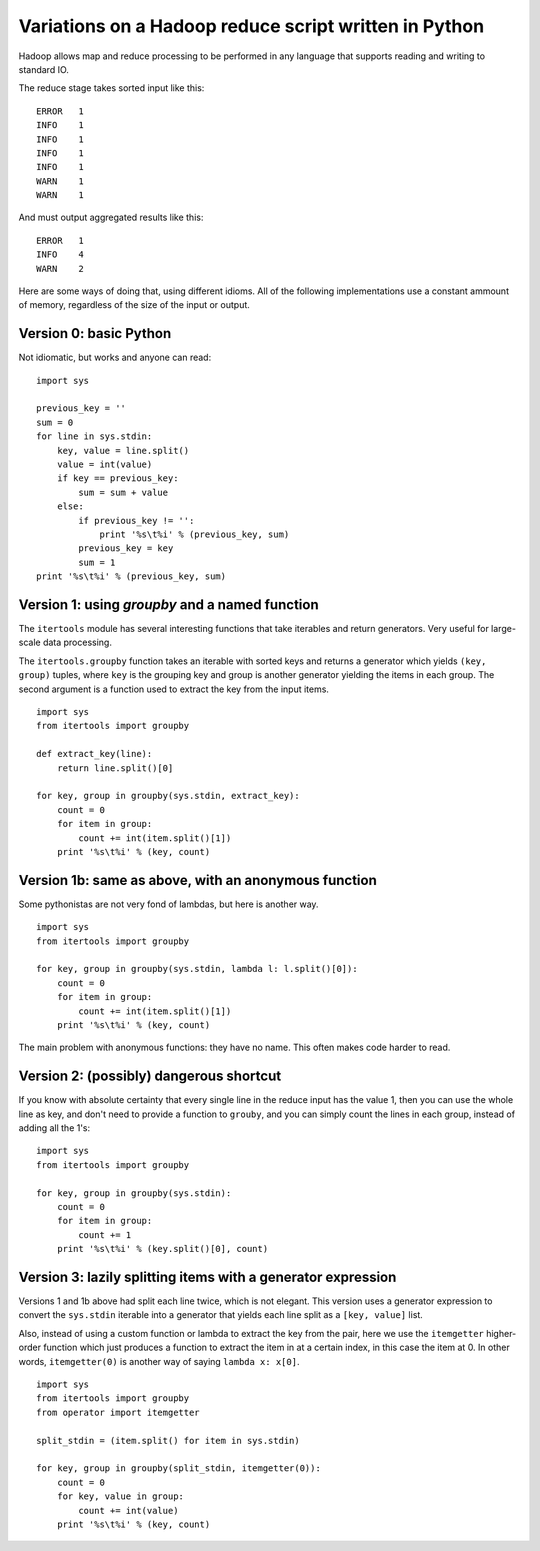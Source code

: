 ======================================================
Variations on a Hadoop reduce script written in Python
======================================================

Hadoop allows map and reduce processing to be performed in any language that
supports reading and writing to standard IO.

The reduce stage takes sorted input like this::

    ERROR   1
    INFO    1
    INFO    1
    INFO    1
    INFO    1
    WARN    1
    WARN    1

And must output aggregated results like this::

    ERROR   1
    INFO    4
    WARN    2

Here are some ways of doing that, using different idioms. All of the
following implementations use a constant ammount of memory, regardless
of the size of the input or output.

Version 0: basic Python
=======================

Not idiomatic, but works and anyone can read:

::

    import sys

    previous_key = ''
    sum = 0
    for line in sys.stdin:
        key, value = line.split()
        value = int(value)
        if key == previous_key:
            sum = sum + value
        else:
            if previous_key != '':
                print '%s\t%i' % (previous_key, sum)
            previous_key = key
            sum = 1
    print '%s\t%i' % (previous_key, sum)

Version 1: using `groupby` and a named function
===============================================

The ``itertools`` module has several interesting functions that take iterables
and return generators. Very useful for large-scale data processing.

The ``itertools.groupby`` function takes an iterable with sorted keys and returns
a generator which yields ``(key, group)`` tuples, where ``key`` is the grouping
key and group is another generator yielding the items in each group. The second
argument is a function used to extract the key from the input items.

::

    import sys
    from itertools import groupby

    def extract_key(line):
        return line.split()[0]

    for key, group in groupby(sys.stdin, extract_key):
        count = 0
        for item in group:
            count += int(item.split()[1])
        print '%s\t%i' % (key, count)


Version 1b: same as above, with an anonymous function
=====================================================

Some pythonistas are not very fond of lambdas, but here is another way.

::

    import sys
    from itertools import groupby

    for key, group in groupby(sys.stdin, lambda l: l.split()[0]):
        count = 0
        for item in group:
            count += int(item.split()[1])
        print '%s\t%i' % (key, count)


The main problem with anonymous functions: they have no name. This often
makes code harder to read.


Version 2: (possibly) dangerous shortcut
========================================

If you know with absolute certainty that every single line in the reduce
input has the value 1, then you can use the whole line as key, and don't
need to provide a function to ``grouby``, and you can simply count the
lines in each group, instead of adding all the 1's:

::

    import sys
    from itertools import groupby

    for key, group in groupby(sys.stdin):
        count = 0
        for item in group:
            count += 1
        print '%s\t%i' % (key.split()[0], count)


Version 3: lazily splitting items with a generator expression
=============================================================

Versions 1 and 1b above had split each line twice, which is not elegant.
This version uses a generator expression to convert the ``sys.stdin``
iterable into a generator that yields each line split as a
``[key, value]`` list.

Also, instead of using a custom function or lambda to extract the key from
the pair, here we use the ``itemgetter`` higher-order function which just
produces a function to extract the item in at a certain index, in this case
the item at 0. In other words, ``itemgetter(0)`` is another way of saying
``lambda x: x[0]``.

::

    import sys
    from itertools import groupby
    from operator import itemgetter

    split_stdin = (item.split() for item in sys.stdin)

    for key, group in groupby(split_stdin, itemgetter(0)):
        count = 0
        for key, value in group:
            count += int(value)
        print '%s\t%i' % (key, count)








